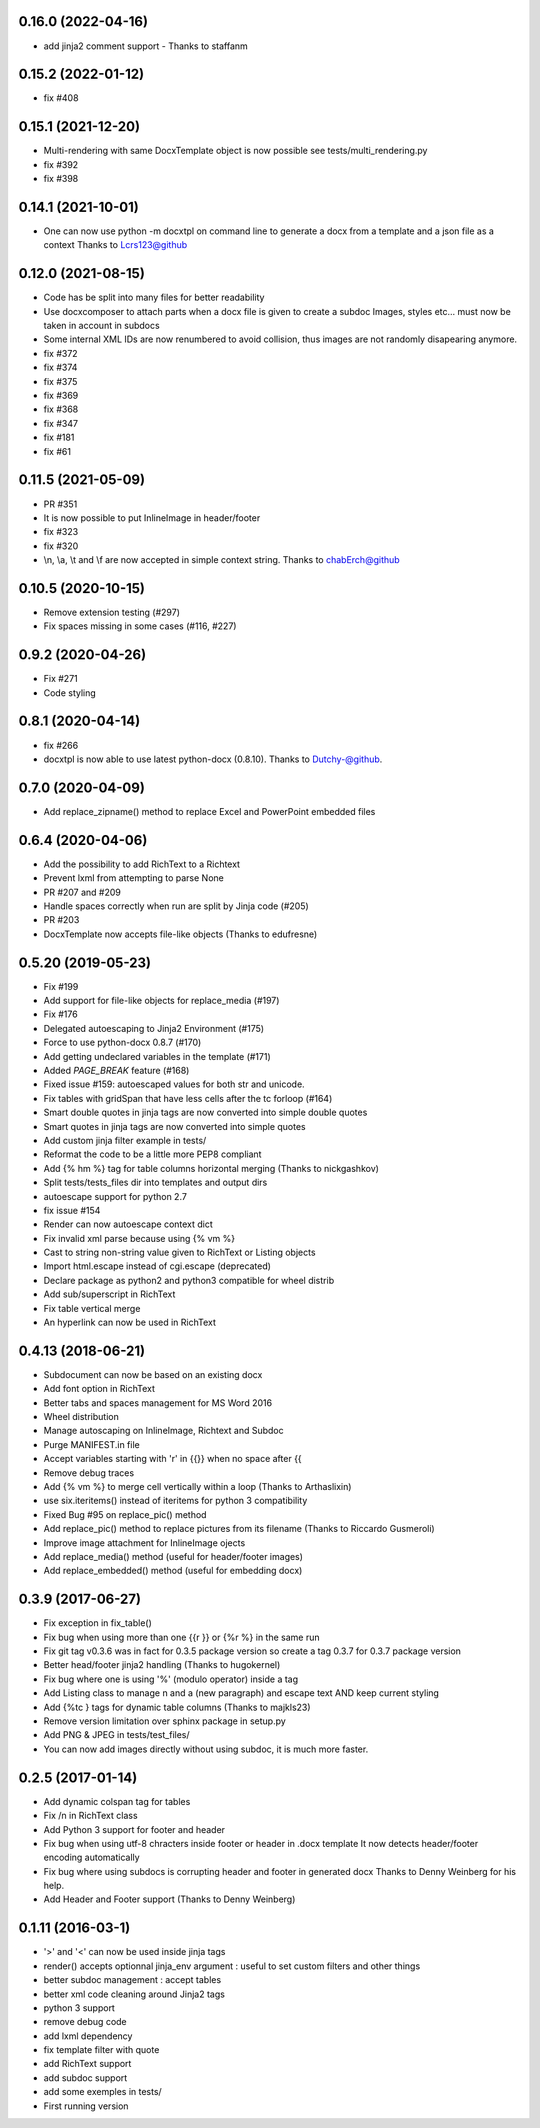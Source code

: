 0.16.0 (2022-04-16)
-------------------
- add jinja2 comment support - Thanks to staffanm

0.15.2 (2022-01-12)
-------------------
- fix #408

0.15.1 (2021-12-20)
-------------------
- Multi-rendering with same DocxTemplate object is now possible
  see tests/multi_rendering.py
- fix #392
- fix #398

0.14.1 (2021-10-01)
-------------------
- One can now use python -m docxtpl on command line
  to generate a docx from a template and a json file as a context
  Thanks to Lcrs123@github

0.12.0 (2021-08-15)
-------------------
- Code has be split into many files for better readability
- Use docxcomposer to attach parts when a docx file is given to create a subdoc
  Images, styles etc... must now be taken in account in subdocs
- Some internal XML IDs are now renumbered to avoid collision, thus images are not randomly disapearing anymore.
- fix #372
- fix #374
- fix #375
- fix #369
- fix #368
- fix #347
- fix #181
- fix #61

0.11.5 (2021-05-09)
-------------------
- PR #351
- It is now possible to put InlineImage in header/footer
- fix #323
- fix #320
- \\n, \\a, \\t and \\f are now accepted in simple context string. Thanks to chabErch@github

0.10.5 (2020-10-15)
-------------------
- Remove extension testing (#297)
- Fix spaces missing in some cases (#116, #227)

0.9.2 (2020-04-26)
-------------------
- Fix #271
- Code styling

0.8.1 (2020-04-14)
-------------------
- fix #266
- docxtpl is now able to use latest python-docx (0.8.10). Thanks to Dutchy-@github.

0.7.0 (2020-04-09)
-------------------
- Add replace_zipname() method to replace Excel and PowerPoint embedded files

0.6.4 (2020-04-06)
-------------------
- Add the possibility to add RichText to a Richtext
- Prevent lxml from attempting to parse None
- PR #207 and #209
- Handle spaces correctly when run are split by Jinja code (#205)
- PR #203
- DocxTemplate now accepts file-like objects (Thanks to edufresne)

0.5.20 (2019-05-23)
-------------------
- Fix #199
- Add support for file-like objects for replace_media (#197)
- Fix  #176
- Delegated autoescaping to Jinja2 Environment (#175)
- Force to use python-docx 0.8.7 (#170)
- Add getting undeclared variables in the template (#171)
- Added `PAGE_BREAK` feature (#168)
- Fixed issue #159: autoescaped values for both str and unicode.
- Fix tables with gridSpan that have less cells after the tc forloop (#164)
- Smart double quotes in jinja tags are now converted into simple double quotes
- Smart quotes in jinja tags are now converted into simple quotes
- Add custom jinja filter example in tests/
- Reformat the code to be a little more PEP8 compliant
- Add {% hm %} tag for table columns horizontal merging (Thanks to nickgashkov)
- Split tests/tests_files dir into templates and output dirs
- autoescape support for python 2.7
- fix issue #154
- Render can now autoescape context dict
- Fix invalid xml parse because using {% vm %}
- Cast to string non-string value given to RichText or Listing objects
- Import html.escape instead of cgi.escape (deprecated)
- Declare package as python2 and python3 compatible for wheel distrib
- Add sub/superscript in RichText
- Fix table vertical merge
- An hyperlink can now be used in RichText

0.4.13 (2018-06-21)
-------------------
- Subdocument can now be based on an existing docx
- Add font option in RichText
- Better tabs and spaces management for MS Word 2016
- Wheel distribution
- Manage autoscaping on InlineImage, Richtext and Subdoc
- Purge MANIFEST.in file
- Accept variables starting with 'r' in {{}} when no space after {{
- Remove debug traces
- Add {% vm %} to merge cell vertically within a loop (Thanks to Arthaslixin)
- use six.iteritems() instead of iteritems for python 3 compatibility
- Fixed Bug #95 on replace_pic() method
- Add replace_pic() method to replace pictures from its filename (Thanks to Riccardo Gusmeroli)
- Improve image attachment for InlineImage ojects
- Add replace_media() method (useful for header/footer images)
- Add replace_embedded() method (useful for embedding docx)

0.3.9 (2017-06-27)
------------------
- Fix exception in fix_table()
- Fix bug when using more than one {{r }} or {%r %} in the same run
- Fix git tag v0.3.6 was in fact for 0.3.5 package version
  so create a tag 0.3.7 for 0.3.7 package version
- Better head/footer jinja2 handling (Thanks to hugokernel)
- Fix bug where one is using '%' (modulo operator) inside a tag
- Add Listing class to manage \n and \a (new paragraph) and escape text AND keep current styling
- Add {%tc } tags for dynamic table columns (Thanks to majkls23)
- Remove version limitation over sphinx package in setup.py
- Add PNG & JPEG in tests/test_files/
- You can now add images directly without using subdoc, it is much more faster.

0.2.5 (2017-01-14)
------------------
- Add dynamic colspan tag for tables
- Fix /n in RichText class
- Add Python 3 support for footer and header
- Fix bug when using utf-8 chracters inside footer or header in .docx template
  It now detects header/footer encoding automatically
- Fix bug where using subdocs is corrupting header and footer in generated docx
  Thanks to Denny Weinberg for his help.
- Add Header and Footer support (Thanks to Denny Weinberg)

0.1.11 (2016-03-1)
------------------
- '>' and '<' can now be used inside jinja tags
- render() accepts optionnal jinja_env argument :
  useful to set custom filters and other things
- better subdoc management : accept tables
- better xml code cleaning around Jinja2 tags
- python 3 support
- remove debug code
- add lxml dependency
- fix template filter with quote
- add RichText support
- add subdoc support
- add some exemples in tests/
- First running version
